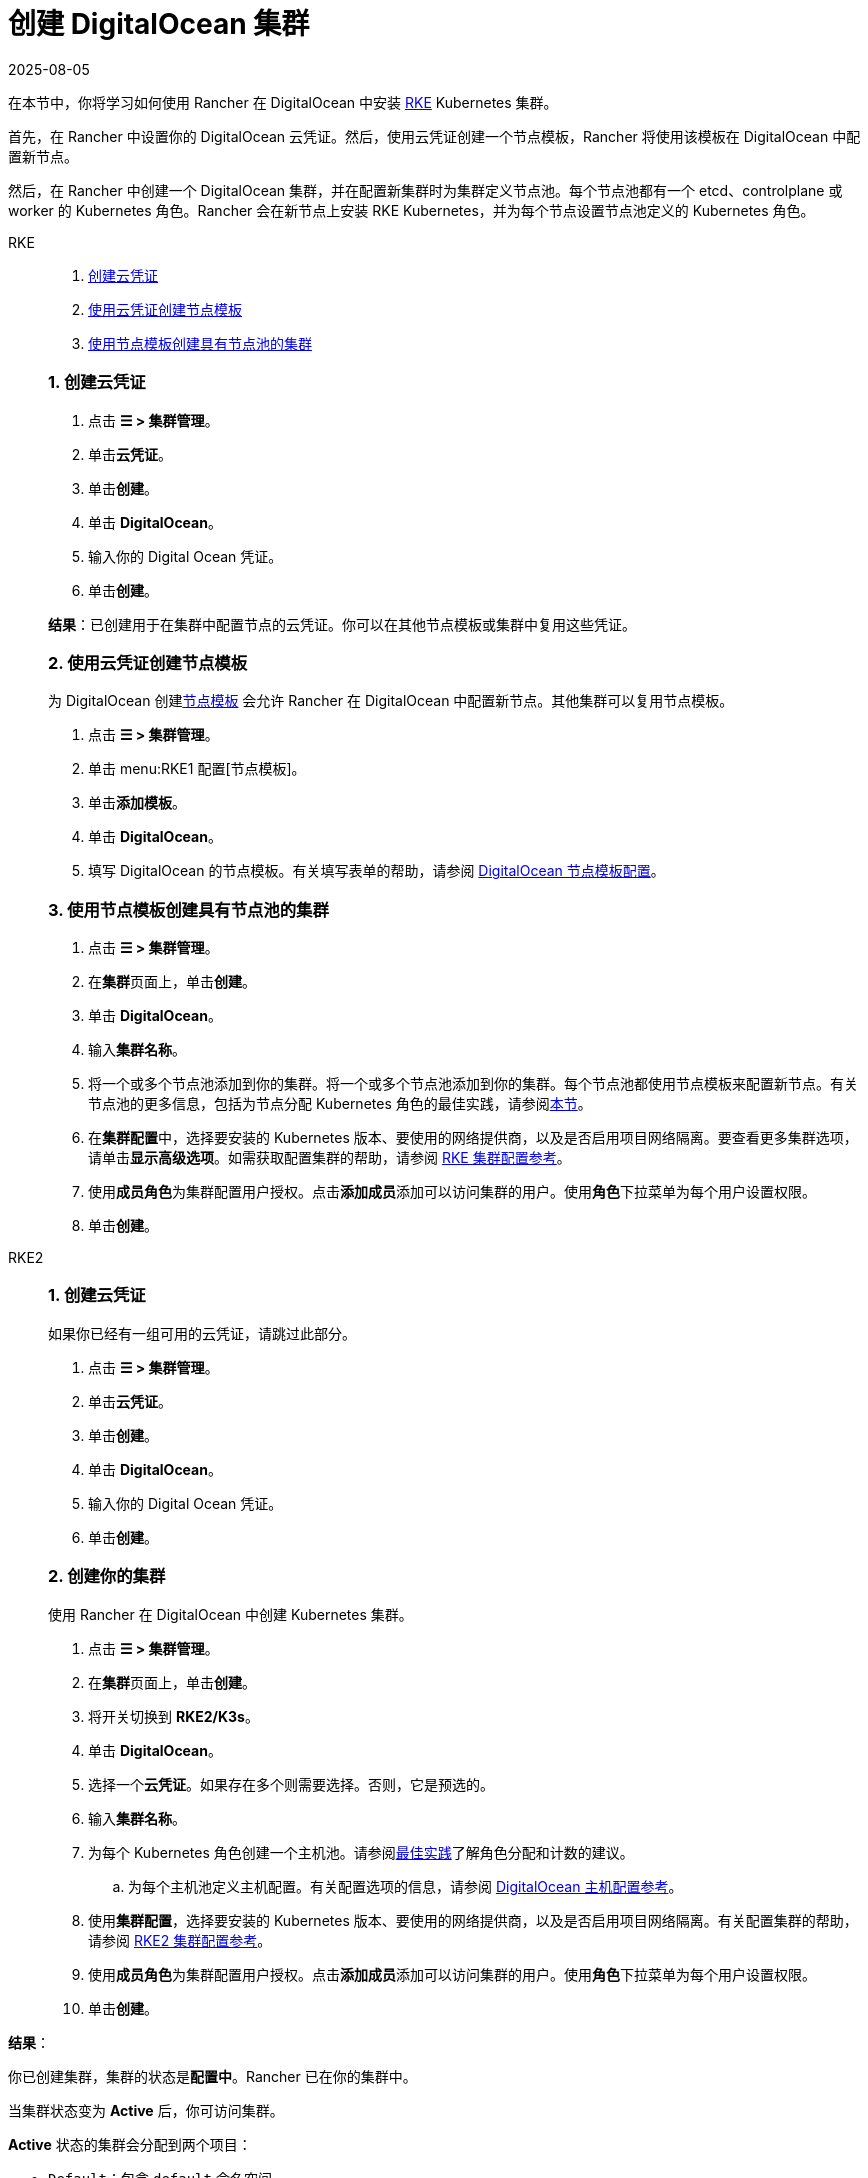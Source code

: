 = 创建 DigitalOcean 集群
:revdate: 2025-08-05
:page-revdate: {revdate}

在本节中，你将学习如何使用 Rancher 在 DigitalOcean 中安装 https://rancher.com/docs/rke/latest/en/[RKE] Kubernetes 集群。

首先，在 Rancher 中设置你的 DigitalOcean 云凭证。然后，使用云凭证创建一个节点模板，Rancher 将使用该模板在 DigitalOcean 中配置新节点。

然后，在 Rancher 中创建一个 DigitalOcean 集群，并在配置新集群时为集群定义节点池。每个节点池都有一个 etcd、controlplane 或 worker 的 Kubernetes 角色。Rancher 会在新节点上安装 RKE Kubernetes，并为每个节点设置节点池定义的 Kubernetes 角色。

[tabs]
======
RKE::
+
--
. <<_rke_1_创建云凭证,创建云凭证>>
. <<_rke_2_使用云凭证创建节点模板,使用云凭证创建节点模板>>
. <<_rke_3_使用节点模板创建具有节点池的集群,使用节点模板创建具有节点池的集群>>

[#_rke_1_创建云凭证]
[pass]
<h3><a class="anchor" id="_rke_1_创建云凭证" href="#_rke_1_创建云凭证"></a>1. 创建云凭证</h3>

. 点击 *☰ > 集群管理*。
. 单击**云凭证**。
. 单击**创建**。
. 单击 *DigitalOcean*。
. 输入你的 Digital Ocean 凭证。
. 单击**创建**。

*结果*：已创建用于在集群中配置节点的云凭证。你可以在其他节点模板或集群中复用这些凭证。

[#_rke_2_使用云凭证创建节点模板]
[pass]
<h3><a class="anchor" id="_rke_2_使用云凭证创建节点模板" href="#_rke_2_使用云凭证创建节点模板"></a>2. 使用云凭证创建节点模板</h3>

为 DigitalOcean 创建xref:cluster-deployment/infra-providers/infra-providers.adoc#_节点模板[节点模板] 会允许 Rancher 在 DigitalOcean 中配置新节点。其他集群可以复用节点模板。

. 点击 *☰ > 集群管理*。
. 单击 menu:RKE1 配置[节点模板]。
. 单击**添加模板**。
. 单击 *DigitalOcean*。
. 填写 DigitalOcean 的节点模板。有关填写表单的帮助，请参阅 xref:./node-template-configuration.adoc[DigitalOcean 节点模板配置]。

[#_rke_3_使用节点模板创建具有节点池的集群]
[pass]
<h3><a class="anchor" id="_rke_3_使用节点模板创建具有节点池的集群" href="#_rke_3_使用节点模板创建具有节点池的集群"></a>3. 使用节点模板创建具有节点池的集群</h3>

. 点击 *☰ > 集群管理*。
. 在**集群**页面上，单击**创建**。
. 单击 *DigitalOcean*。
. 输入**集群名称**。
. 将一个或多个节点池添加到你的集群。将一个或多个节点池添加到你的集群。每个节点池都使用节点模板来配置新节点。有关节点池的更多信息，包括为节点分配 Kubernetes 角色的最佳实践，请参阅xref:cluster-deployment/infra-providers/infra-providers.adoc[本节]。
. 在**集群配置**中，选择要安装的 Kubernetes 版本、要使用的网络提供商，以及是否启用项目网络隔离。要查看更多集群选项，请单击**显示高级选项**。如需获取配置集群的帮助，请参阅 xref:cluster-deployment/configuration/rke1.adoc[RKE 集群配置参考]。
. 使用**成员角色**为集群配置用户授权。点击**添加成员**添加可以访问集群的用户。使用**角色**下拉菜单为每个用户设置权限。
. 单击**创建**。
--

RKE2::
+
--
[#_rke2_1_创建云凭证]
[pass]
<h3><a id="_rke2_1_创建云凭证"></a>1. 创建云凭证</h3>

如果你已经有一组可用的云凭证，请跳过此部分。

. 点击 *☰ > 集群管理*。
. 单击**云凭证**。
. 单击**创建**。
. 单击 *DigitalOcean*。
. 输入你的 Digital Ocean 凭证。
. 单击**创建**。

[#_2_创建你的集群]
[pass]
<h3><a id="_2_创建你的集群"></a>2. 创建你的集群</h3>

使用 Rancher 在 DigitalOcean 中创建 Kubernetes 集群。

. 点击 *☰ > 集群管理*。
. 在**集群**页面上，单击**创建**。
. 将开关切换到 *RKE2/K3s*。
. 单击 *DigitalOcean*。
. 选择一个**云凭证**。如果存在多个则需要选择。否则，它是预选的。
. 输入**集群名称**。
. 为每个 Kubernetes 角色创建一个主机池。请参阅xref:cluster-deployment/infra-providers/infra-providers.adoc#_节点角色[最佳实践]了解角色分配和计数的建议。
 .. 为每个主机池定义主机配置。有关配置选项的信息，请参阅 xref:./machine-configuration.adoc[DigitalOcean 主机配置参考]。
. 使用**集群配置**，选择要安装的 Kubernetes 版本、要使用的网络提供商，以及是否启用项目网络隔离。有关配置集群的帮助，请参阅 xref:cluster-deployment/configuration/rke2.adoc[RKE2 集群配置参考]。
. 使用**成员角色**为集群配置用户授权。点击**添加成员**添加可以访问集群的用户。使用**角色**下拉菜单为每个用户设置权限。
. 单击**创建**。
--
======

*结果*：

你已创建集群，集群的状态是**配置中**。Rancher 已在你的集群中。

当集群状态变为 *Active* 后，你可访问集群。

*Active* 状态的集群会分配到两个项目：

* `Default`：包含 `default` 命名空间
* `System`：包含 `cattle-system`，`ingress-nginx`，`kube-public` 和 `kube-system` 命名空间。

== 可选的后续步骤

创建集群后，你可以通过 Rancher UI 访问集群。最佳实践建议你设置以下访问集群的备用方式：

* *通过 kubectl CLI 访问你的集群*：按照xref:cluster-admin/manage-clusters/access-clusters/use-kubectl-and-kubeconfig.adoc#_在工作站使用_kubectl_访问集群[这些步骤]在你的工作站上使用 kubectl 访问集群。在这种情况下，你将通过 Rancher Server 的身份验证代理进行身份验证，然后 Rancher 会让你连接到下游集群。此方法允许你在没有 Rancher UI 的情况下管理集群。
* *通过 kubectl CLI 使用授权的集群端点访问你的集群*：按照xref:cluster-admin/manage-clusters/access-clusters/use-kubectl-and-kubeconfig.adoc#_直接使用下游集群进行身份验证[这些步骤]直接使用 kubectl 访问集群，而无需通过 Rancher 进行身份验证。我们建议设置此替代方法来访问集群，以便在无法连接到 Rancher 时访问集群。
